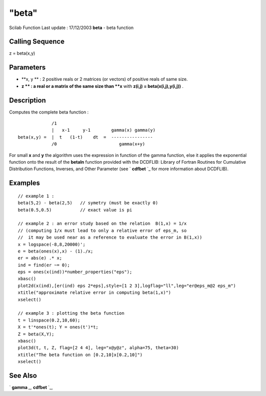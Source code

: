 ====
"beta"
====

Scilab Function Last update : 17/12/2003
**beta** - beta function



Calling Sequence
~~~~~~~~~~~~~~~~

z = beta(x,y)




Parameters
~~~~~~~~~~


+ **x, y ** : 2 positive reals or 2 matrices (or vectors) of positive
  reals of same size.
+ **z ** : a real or a matrix of the same size than **x** with
  **z(i,j) = beta(x(i,j),y(i,j))** .




Description
~~~~~~~~~~~

Computes the complete beta function :


::

    
                   /1
                   |   x-1     y-1        gamma(x) gamma(y)
      beta(x,y) =  |  t   (1-t)    dt  =  ----------------
                   /0                        gamma(x+y)
          


For small **x** and **y** the algorithm uses the expression in
function of the gamma function, else it applies the exponential
function onto the result of the **betaln** function provided with the
DCDFLIB: Library of Fortran Routines for Cumulative Distribution
Functions, Inverses, and Other Parameter (see ` **cdfbet** `_ for more
information about DCDFLIB).



Examples
~~~~~~~~


::

    
    // example 1 :
    beta(5,2) - beta(2,5)   // symetry (must be exactly 0)
    beta(0.5,0.5)           // exact value is pi
    
    // example 2 : an error study based on the relation  B(1,x) = 1/x
    // (computing 1/x must lead to only a relative error of eps_m, so
    //  it may be used near as a reference to evaluate the error in B(1,x))  
    x = logspace(-8,8,20000)';
    e = beta(ones(x),x) - (1)./x;
    er = abs(e) .* x;
    ind = find(er ~= 0);
    eps = ones(x(ind))*number_properties("eps");
    xbasc()
    plot2d(x(ind),[er(ind) eps 2*eps],style=[1 2 3],logflag="ll",leg="er@eps_m@2 eps_m")
    xtitle("approximate relative error in computing beta(1,x)")
    xselect()
    
    // example 3 : plotting the beta function 
    t = linspace(0.2,10,60);
    X = t'*ones(t); Y = ones(t')*t;
    Z = beta(X,Y);
    xbasc()
    plot3d(t, t, Z, flag=[2 4 4], leg="x@y@z", alpha=75, theta=30)
    xtitle("The beta function on [0.2,10]x[0.2,10]")
    xselect()
     




See Also
~~~~~~~~

` **gamma** `_,` **cdfbet** `_,

.. _
      : ://./elementary/../dcd/cdfbet.htm
.. _
      : ://./elementary/gamma.htm


